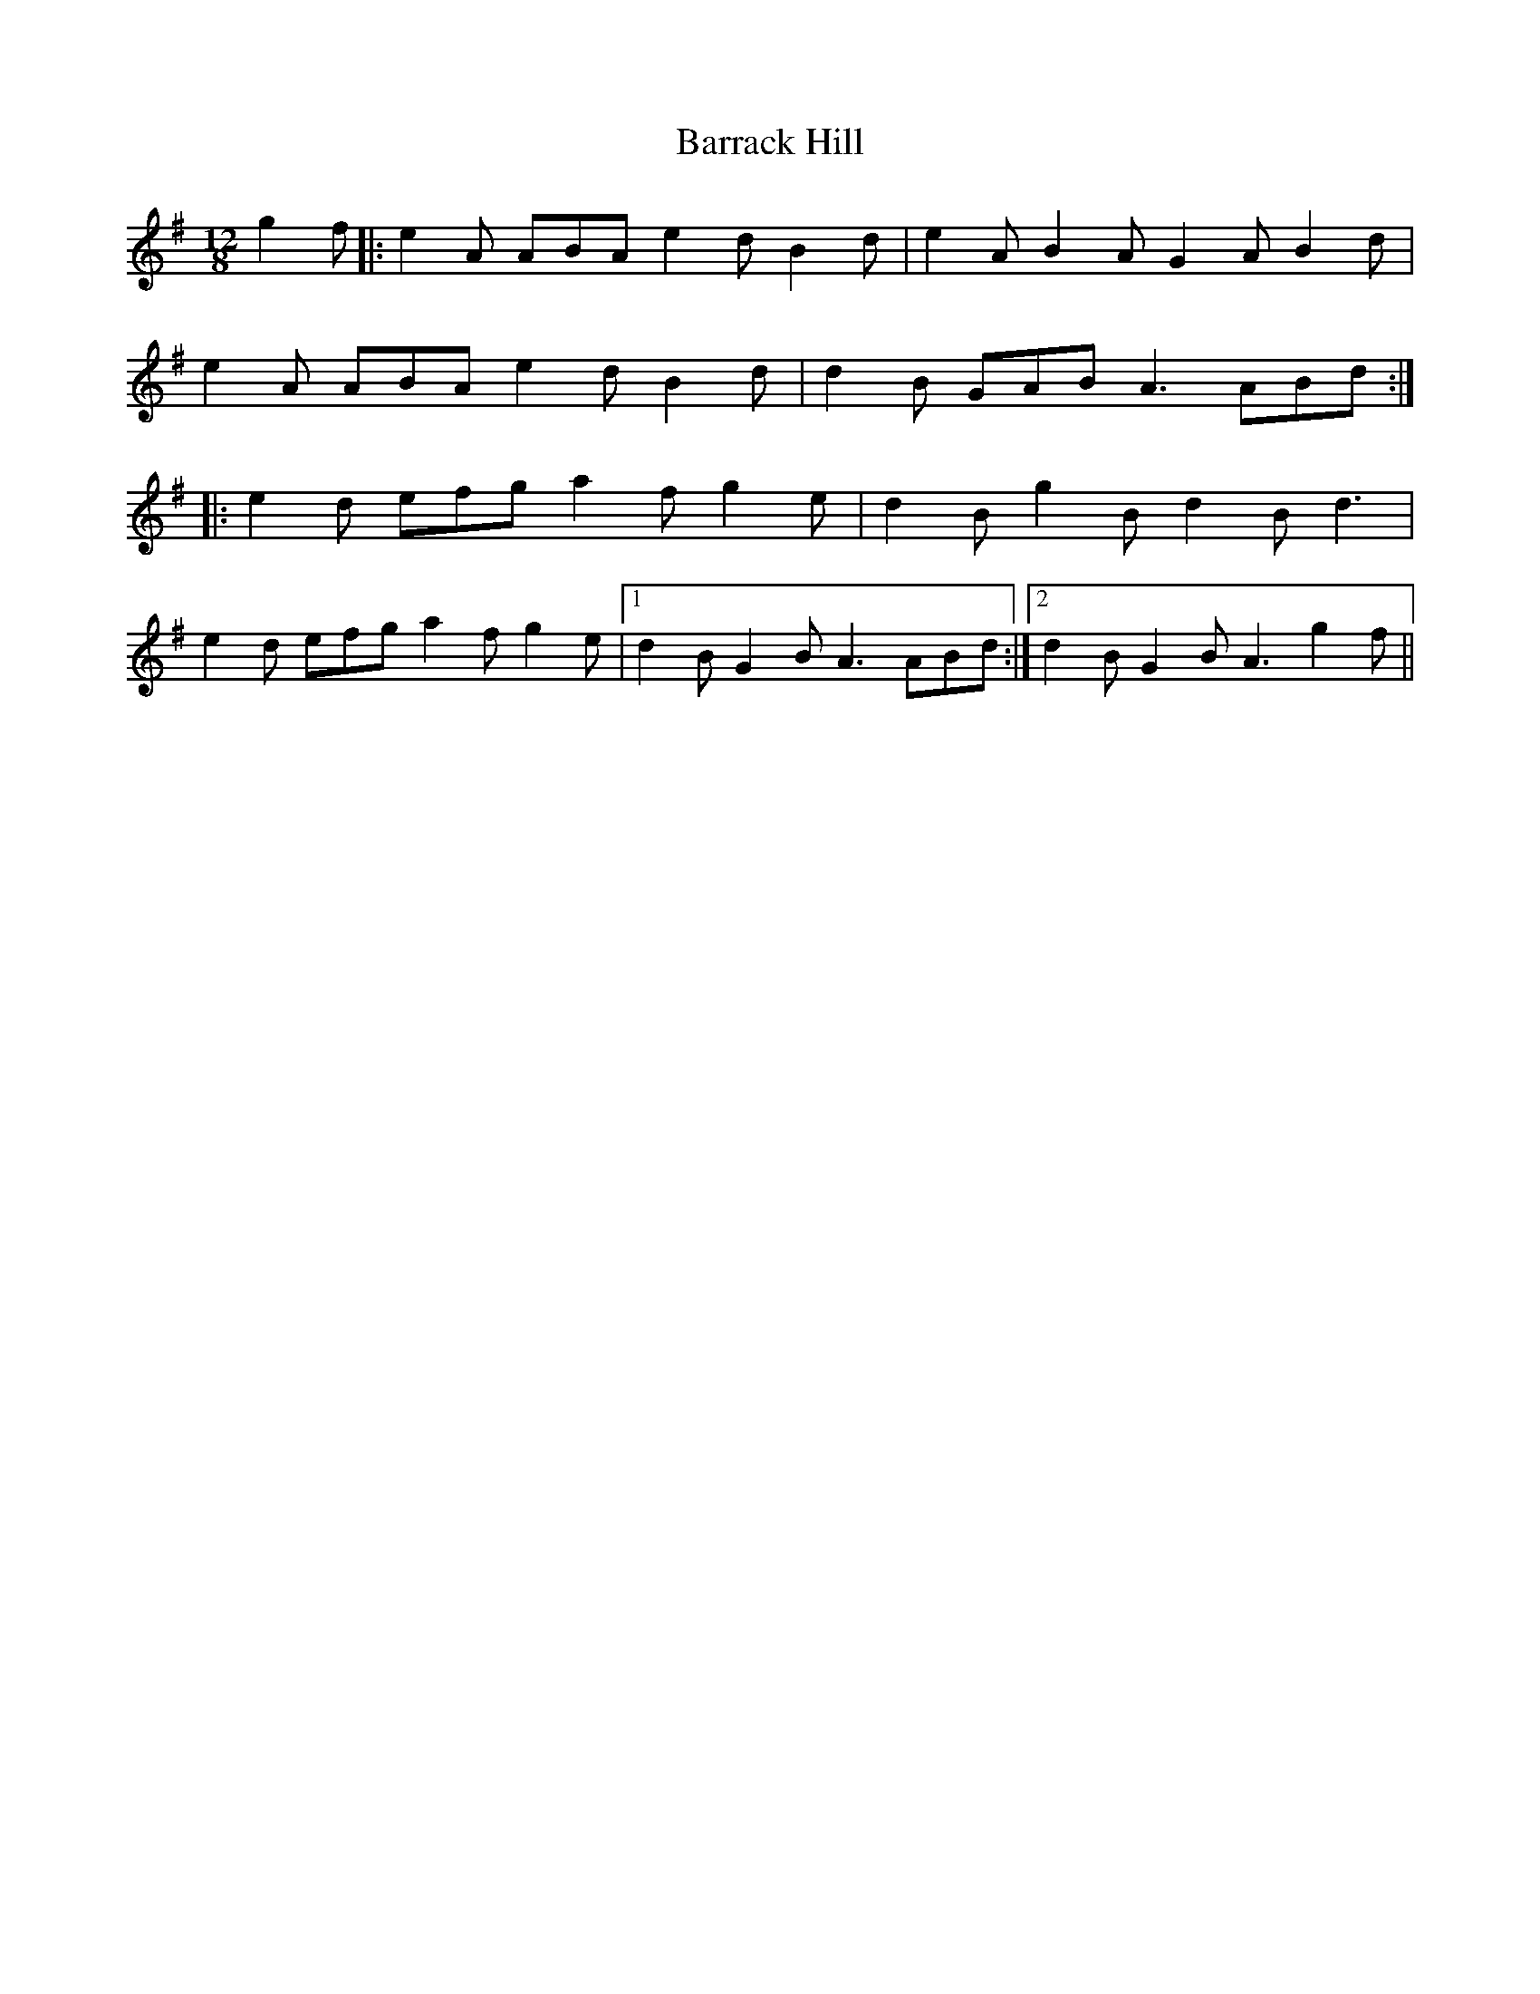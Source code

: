 X: 2912
T: Barrack Hill
R: slide
M: 12/8
K: Adorian
g2f|:e2A ABA e2d B2d|e2A B2A G2A B2d|
e2A ABA e2d B2d|d2B GAB A3 ABd:|
|:e2d efg a2f g2e|d2B g2B d2B d3|
e2d efg a2f g2e|1 d2B G2B A3 ABd:|2 d2B G2B A3 g2f||

